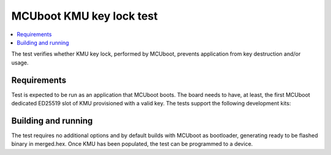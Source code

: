.. _mcuboot_key_locking_test:

MCUboot KMU key lock test
##################

.. contents::
   :local:
   :depth: 2

The test verifies whether KMU key lock, performed by MCUboot, prevents application from key destruction and/or usage.

Requirements
************

Test is expected to be run as an application that MCUboot boots.
The board needs to have, at least, the first MCUboot dedicated ED25519 slot of KMU provisioned with a valid key.
The tests support the following development kits:

.. table-from-rows:: /includes/sample_board_rows.txt
   :header: heading
   :rows: nrf54l15dk_nrf54l15_cpuapp

Building and running
********************

The test requires no additional options and by default builds with MCUboot as bootloader, generating ready to be flashed binary in merged.hex.
Once KMU has been populated, the test can be programmed to a device.

